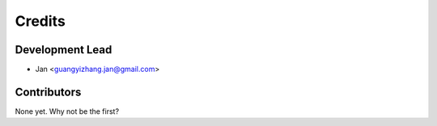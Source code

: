 =======
Credits
=======

Development Lead
----------------

* Jan <guangyizhang.jan@gmail.com>

Contributors
------------

None yet. Why not be the first?
